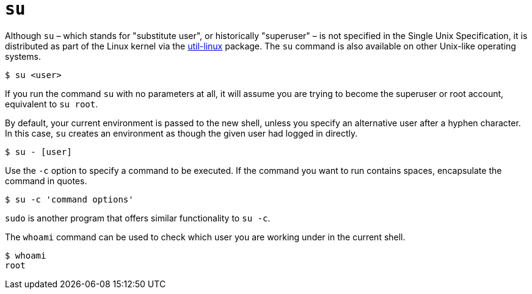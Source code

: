 = `su`

Although `su` – which stands for "substitute user", or historically "superuser" – is not specified in the Single Unix Specification, it is distributed as part of the Linux kernel via the https://github.com/util-linux/util-linux[util-linux] package. The `su` command is also available on other Unix-like operating systems.

----
$ su <user>
----

If you run the command `su` with no parameters at all, it will assume you are trying to become the superuser or root account, equivalent to `su root`.

By default, your current environment is passed to the new shell, unless you specify an alternative user after a hyphen character. In this case, `su` creates an environment as though the given user had logged in directly.

----
$ su - [user]
----

Use the `-c` option to specify a command to be executed. If the command you want to run contains spaces, encapsulate the command in quotes.

----
$ su -c 'command options'
----

****
`sudo` is another program that offers similar functionality to `su -c`.
****

The `whoami` command can be used to check which user you are working under in the current shell.

----
$ whoami
root
----
